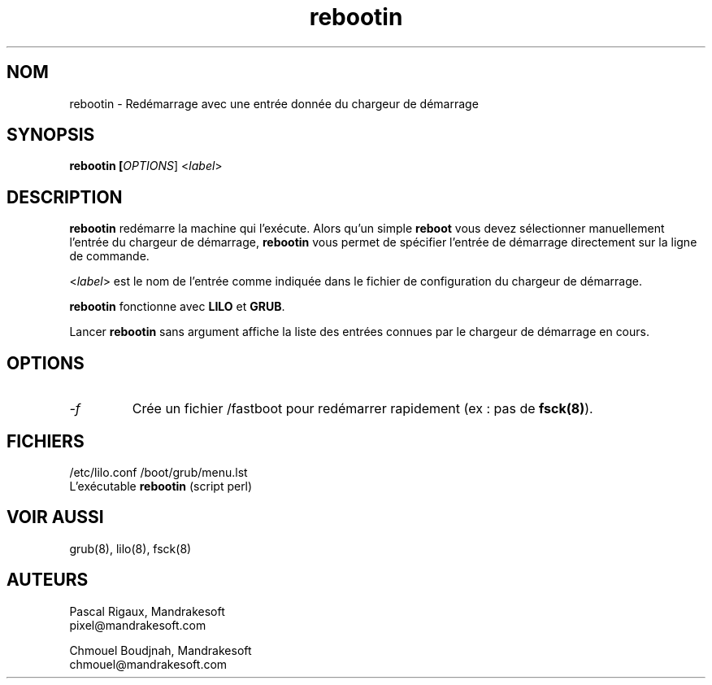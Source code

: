.TH rebootin 8 "03 Mar 2001" "Mandrakesoft" "Linux-Mandrake"
.IX rebootin
.SH NOM
rebootin \- Redémarrage avec une entrée donnée du chargeur de démarrage
.SH SYNOPSIS
.B rebootin [\fIOPTIONS\fR] <\fIlabel\fP>
.SH DESCRIPTION
\fBrebootin\fP redémarre la machine qui l'exécute. Alors qu'un simple
\fBreboot\fP vous devez sélectionner manuellement l'entrée du chargeur
de démarrage, \fBrebootin\fP vous permet de spécifier l'entrée de 
démarrage directement sur la ligne de commande.
.PP
<\fIlabel\fP> est le nom de l'entrée comme indiquée dans le fichier de
configuration du chargeur de démarrage.
.PP
\fBrebootin\fP fonctionne avec \fBLILO\fP et \fBGRUB\fP.
.PP
Lancer \fBrebootin\fP sans argument affiche la liste des entrées connues
par le chargeur de démarrage en cours.
.SH OPTIONS
.TP
.I -f
Crée un fichier /fastboot pour redémarrer rapidement (ex : pas de \fBfsck(8)\fP).
.SH FICHIERS
/etc/lilo.conf
/boot/grub/menu.lst
.br
L'exécutable \fBrebootin\fP (script perl)
.PP
.SH "VOIR AUSSI"
grub(8),
lilo(8),
fsck(8)
.SH AUTEURS
Pascal Rigaux, Mandrakesoft
.br
pixel@mandrakesoft.com
.PP
Chmouel Boudjnah, Mandrakesoft
.br
chmouel@mandrakesoft.com
